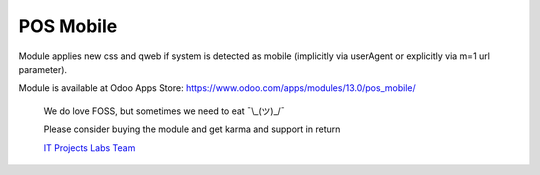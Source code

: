============
 POS Mobile
============

Module applies new css and qweb if system is detected as mobile (implicitly via userAgent or explicitly via m=1 url parameter).

Module is available at Odoo Apps Store:
https://www.odoo.com/apps/modules/13.0/pos_mobile/

    We do love FOSS, but sometimes we need to eat ¯\\_(ツ)_/¯

    Please consider buying the module and get karma and support in return

    `IT Projects Labs Team <https://itpp.dev/>`__
